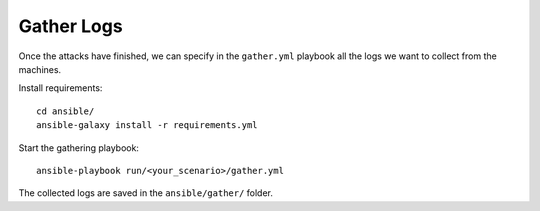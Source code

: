 ===========
Gather Logs
===========

Once the attacks have finished, we can specify in the ``gather.yml`` playbook all the logs we
want to collect from the machines.

Install requirements:

::

  cd ansible/
  ansible-galaxy install -r requirements.yml

Start the gathering playbook:

::

    ansible-playbook run/<your_scenario>/gather.yml

The collected logs are saved in the ``ansible/gather/`` folder.
